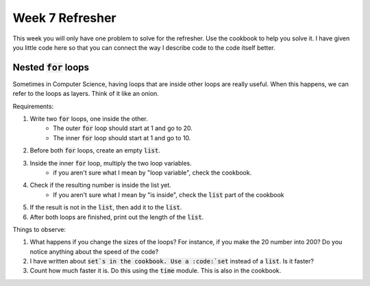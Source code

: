 Week 7 Refresher
================

This week you will only have one problem to solve for the refresher.
Use the cookbook to help you solve it.
I have given you little code here so that you can connect the way I describe code to the code itself better.

Nested :code:`for` loops
----------------

Sometimes in Computer Science, having loops that are inside other loops are really useful.
When this happens, we can refer to the loops as layers.  Think of it like an onion.

Requirements:

1. Write two :code:`for` loops, one inside the other.
    - The outer :code:`for` loop should start at 1 and go to 20.
    - The inner :code:`for` loop should start at 1 and go to 10.
2. Before both :code:`for` loops, create an empty :code:`list`.
3. Inside the inner :code:`for` loop, multiply the two loop variables.
    - if you aren't sure what I mean by "loop variable", check the cookbook.
4. Check if the resulting number is inside the list yet.
    - If you aren't sure what I mean by "is inside", check the :code:`list` part of the cookbook
5. If the result is not in the :code:`list`, then add it to the :code:`list`.
6. After both loops are finished, print out the length of the :code:`list`.

Things to observe:

1. What happens if you change the sizes of the loops?  For instance, if you make the 20 number into 200?  Do you notice anything about the speed of the code?

2. I have written about :code:`set`s in the cookbook.  Use a :code:`set` instead of a :code:`list`. Is it faster?

3. Count how much faster it is.  Do this using the :code:`time` module. This is also in the cookbook.

